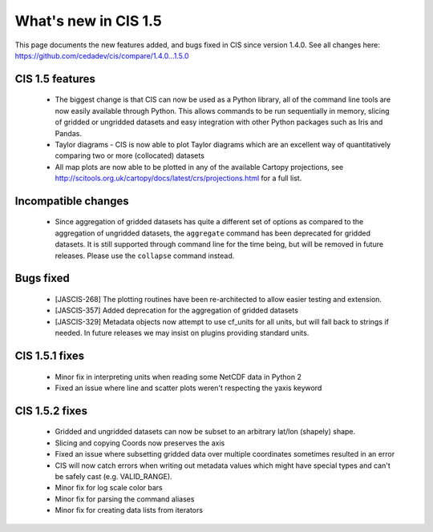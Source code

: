 
=====================
What's new in CIS 1.5
=====================

This page documents the new features added, and bugs fixed in CIS since version 1.4.0. See all changes here: https://github.com/cedadev/cis/compare/1.4.0...1.5.0


CIS 1.5 features
================
 * The biggest change is that CIS can now be used as a Python library, all of the command line tools are now easily
   available through Python. This allows commands to be run sequentially in memory, slicing of gridded or ungridded
   datasets and easy integration with other Python packages such as Iris and Pandas.
 * Taylor diagrams - CIS is now able to plot Taylor diagrams which are an excellent way of quantitatively comparing two
   or more (collocated) datasets
 * All map plots are now able to be plotted in any of the available Cartopy projections, see
   http://scitools.org.uk/cartopy/docs/latest/crs/projections.html for a full list.


Incompatible changes
====================
 * Since aggregation of gridded datasets has quite a different set of options as compared to the aggregation of
   ungridded datasets, the ``aggregate`` command has been deprecated for gridded datasets. It is still supported through
   command line for the time being, but will be removed in future releases. Please use the ``collapse`` command instead.

Bugs fixed
==========

 * [JASCIS-268] The plotting routines have been re-architected to allow easier testing and extension.
 * [JASCIS-357] Added deprecation for the aggregation of gridded datasets
 * [JASCIS-329] Metadata objects now attempt to use cf_units for all units, but will fall back to strings if needed. In
   future releases we may insist on plugins providing standard units.

CIS 1.5.1 fixes
===============
 * Minor fix in interpreting units when reading some NetCDF data in Python 2
 * Fixed an issue where line and scatter plots weren't respecting the yaxis keyword

CIS 1.5.2 fixes
===============
 * Gridded and ungridded datasets can now be subset to an arbitrary lat/lon (shapely) shape.
 * Slicing and copying Coords now preserves the axis
 * Fixed an issue where subsetting gridded data over multiple coordinates sometimes resulted in an error
 * CIS will now catch errors when writing out metadata values which might have special types and can't be safely
   cast (e.g. VALID_RANGE).
 * Minor fix for log scale color bars
 * Minor fix for parsing the command aliases
 * Minor fix for creating data lists from iterators

